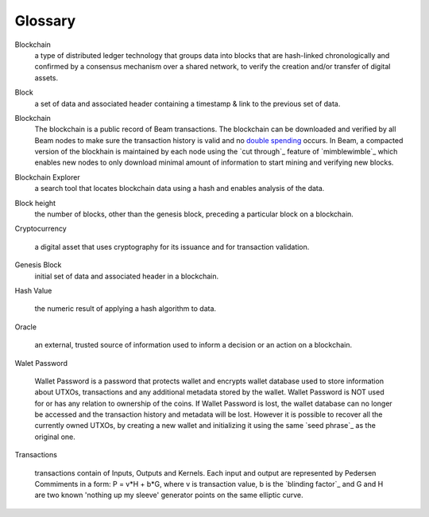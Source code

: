 .. _user_glossary:


Glossary
========

.. _address:
.. _addresses:
.. _sbbs address:
.. _sbbs addresses:

.. _blockchain:

Blockchain
    a type of distributed ledger technology that groups data into blocks that are hash-linked chronologically and confirmed by a consensus mechanism over a shared network, to verify the creation and/or transfer of digital assets.

.. _block:
.. _blocks:

Block
   a set of data and associated header containing a timestamp & link to the previous set of data.

    
.. _blockchain:

Blockchain
    The blockchain is a public record of Beam transactions. The blockchain can be downloaded and verified by all Beam nodes to make sure the transaction history is valid and no `double spending <https://en.wikipedia.org/wiki/Double-spending>`_ occurs. In Beam, a compacted version of the blockhain is maintained by each node using the `cut through`_ feature of `mimblewimble`_ which enables new nodes to only download minimal amount of information to start mining and verifying new blocks.

.. _blockchain explorer:

Blockchain Explorer
	a search tool that locates blockchain data using a hash and enables analysis of the data. 

.. _block height:

Block height
	the number of blocks, other than the genesis block, preceding a particular block on a blockchain.



.. _Cryptocurrency:

Cryptocurrency

	a digital asset that uses cryptography for its issuance and for transaction validation.


.. _Genesis Block:

Genesis Block
	initial set of data and associated header in a blockchain.

.. _Hash Value:


Hash Value

	the numeric result of applying a hash algorithm to data.

.. _Oracle:

Oracle

	an external, trusted source of information used to inform a decision or an action on a blockchain.


.. _wallet password:

Walet Password
	
	Wallet Password is a password that protects wallet and encrypts wallet database used to store information about UTXOs, transactions and any additional metadata stored by the wallet. Wallet Password is NOT used for or has any relation to ownership of the coins. If Wallet Password is lost, the wallet database can no longer be accessed and the transaction history and metadata will be lost. However it is possible to recover all the currently owned UTXOs, by creating a new wallet and initializing it using the same `seed phrase`_ as the original one. 

.. _transaction:
.. _transactions:

Transactions

	transactions contain of Inputs, Outputs and Kernels. Each input and output are represented by Pedersen Commiments in a form: P = v*H + b*G, where v is transaction value, b is the `blinding factor`_ and G and H are two known 'nothing up my sleeve' generator points on the same elliptic curve.
